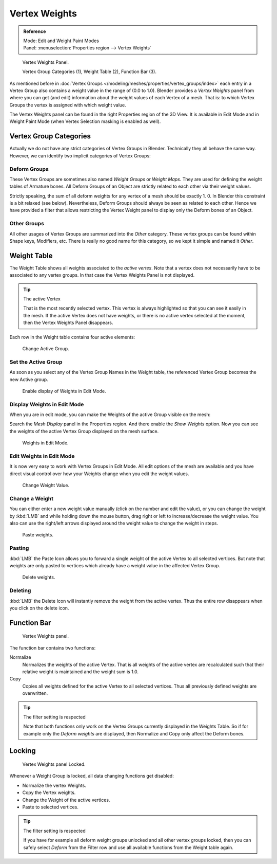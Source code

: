 
**************
Vertex Weights
**************

.. admonition:: Reference
   :class: refbox

   | Mode:     Edit and Weight Paint Modes
   | Panel:    :menuselection:`Properties region --> Vertex Weights`

.. figure:: /images/modeling_meshes_properties_vertex-groups_vertex-weights_panel-overview.png
   :width: 235px

   Vertex Weights Panel.

   Vertex Group Categories (1), Weight Table (2), Function Bar (3).

As mentioned before in :doc:`Vertex Groups </modeling/meshes/properties/vertex_groups/index>`
each entry in a Vertex Group also contains a weight value in the range of (0.0 to 1.0).
Blender provides a *Vertex Weights* panel from where you can get (and edit)
information about the weight values of each Vertex of a mesh.
That is: to which Vertex Groups the vertex is assigned with which weight value.

The Vertex Weights panel can be found in the right Properties region of the 3D View.
It is available in Edit Mode and in Weight Paint Mode
(when Vertex Selection masking is enabled as well).


Vertex Group Categories
=======================

Actually we do not have any strict categories of Vertex Groups in Blender.
Technically they all behave the same way.
However, we can identify two implicit categories of Vertex Groups:


Deform Groups
-------------

These Vertex Groups are sometimes also named *Weight Groups* or *Weight Maps*.
They are used for defining the weight tables of Armature bones.
All Deform Groups of an Object are strictly related to each other via their weight values.

Strictly speaking, the sum of all deform weights for any vertex of a mesh should be exactly 1.
0. In Blender this constraint is a bit relaxed (see below). Nevertheless,
Deform Groups should always be seen as related to each other. Hence we have provided a filter
that allows restricting the Vertex Weight panel to display only the Deform bones of an Object.


Other Groups
------------

All other usages of Vertex Groups are summarized into the *Other* category.
These vertex groups can be found within Shape keys, Modifiers, etc.
There is really no good name for this category,
so we kept it simple and named it *Other*.


Weight Table
============

The Weight Table shows all weights associated to the *active vertex*.
Note that a vertex does not necessarily have to be associated to any vertex groups.
In that case the Vertex Weights Panel is not displayed.

.. tip:: The active Vertex

   That is the most recently selected vertex.
   This vertex is always highlighted so that you can see it easily in the mesh.
   If the active Vertex does not have weights, or there is no active vertex selected at the moment,
   then the Vertex Weights Panel disappears.

Each row in the Weight table contains four active elements:

.. figure:: /images/modeling_meshes_properties_vertex-groups_vertex-weights_editor-name.png
   :width: 335px

   Change Active Group.


Set the Active Group
--------------------

As soon as you select any of the Vertex Group Names in the Weight table,
the referenced Vertex Group becomes the new Active group.

.. figure:: /images/modeling_meshes_properties_vertex-groups_vertex-weights_show.png
   :width: 235px

   Enable display of Weights in Edit Mode.


Display Weights in Edit Mode
----------------------------

When you are in edit mode, you can make the Weights of the active Group visible on the mesh:

Search the *Mesh Display* panel in the Properties region.
And there enable the *Show Weights* option.
Now you can see the weights of the active Vertex Group displayed on the mesh surface.

.. figure:: /images/modeling_meshes_properties_vertex-groups_vertex-weights_edit-mode.jpg
   :width: 235px

   Weights in Edit Mode.


Edit Weights in Edit Mode
-------------------------

It is now very easy to work with Vertex Groups in Edit Mode. All edit options of the mesh are
available and you have direct visual control over how your Weights change when you edit the
weight values.

.. figure:: /images/modeling_meshes_properties_vertex-groups_vertex-weights_editor-weight.png
   :width: 235px

   Change Weight Value.


Change a Weight
---------------

You can either enter a new weight value manually (click on the number and edit the value),
or you can change the weight by :kbd:`LMB` and while holding down the mouse button,
drag right or left to increase/decrease the weight value. You also can use the right/left
arrows displayed around the weight value to change the weight in steps.

.. figure:: /images/modeling_meshes_properties_vertex-groups_vertex-weights_editor-paste.png
   :width: 235px

   Paste weights.


Pasting
-------

:kbd:`LMB` the Paste Icon allows you to forward a single weight of the active Vertex to all selected vertices.
But note that weights are only pasted to vertices which already have a weight value in the affected Vertex Group.

.. figure:: /images/modeling_meshes_properties_vertex-groups_vertex-weights_editor-delete.png
   :width: 235px

   Delete weights.


Deleting
--------

:kbd:`LMB` the Delete Icon will instantly remove the weight from the active vertex.
Thus the entire row disappears when you click on the delete icon.


Function Bar
============

.. figure:: /images/modeling_meshes_properties_vertex-groups_vertex-weights_editor-functions.png
   :width: 235px

   Vertex Weights panel.

The function bar contains two functions:

Normalize
   Normalizes the weights of the active Vertex.
   That is all weights of the active vertex are recalculated
   such that their relative weight is maintained and the weight sum is 1.0.
Copy
   Copies all weights defined for the active Vertex to all selected vertices.
   Thus all previously defined weights are overwritten.

.. tip:: The filter setting is respected

   Note that both functions only work on the Vertex Groups currently displayed in the Weights Table.
   So if for example only the *Deform weights* are displayed,
   then Normalize and Copy only affect the Deform bones.


Locking
=======

.. figure:: /images/modeling_meshes_properties_vertex-groups_vertex-weights_editor-locked.png
   :width: 235px

   Vertex Weights panel Locked.

Whenever a Weight Group is locked, all data changing functions get disabled:

- Normalize the vertex Weights.
- Copy the Vertex weights.
- Change the Weight of the active vertices.
- Paste to selected vertices.

.. tip:: The filter setting is respected

   If you have for example all deform weight groups unlocked and all other vertex groups locked,
   then you can safely select *Deform* from the Filter row
   and use all available functions from the Weight table again.
